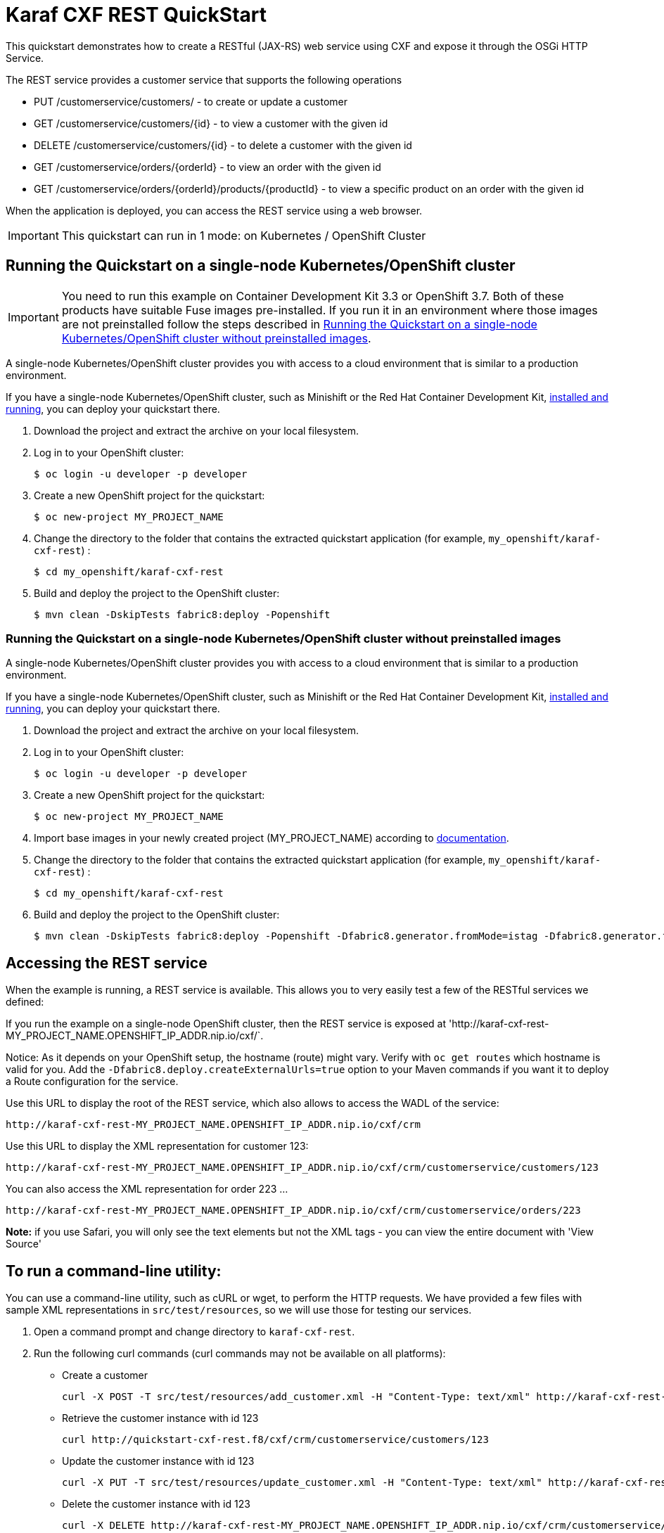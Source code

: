 = Karaf CXF REST QuickStart

This quickstart demonstrates how to create a RESTful (JAX-RS) web service using CXF and expose it through the OSGi HTTP Service.

The REST service provides a customer service that supports the following operations

- PUT /customerservice/customers/ - to create or update a customer
- GET /customerservice/customers/{id} - to view a customer with the given id
- DELETE /customerservice/customers/{id} - to delete a customer with the given id
- GET /customerservice/orders/{orderId} - to view an order with the given id
- GET /customerservice/orders/{orderId}/products/{productId} - to view a specific product on an order with the given id

When the application is deployed, you can access the REST service using a web browser.


IMPORTANT: This quickstart can run in 1 mode: on Kubernetes / OpenShift Cluster

== Running the Quickstart on a single-node Kubernetes/OpenShift cluster

IMPORTANT: You need to run this example on Container Development Kit 3.3 or OpenShift 3.7.
Both of these products have suitable Fuse images pre-installed.
If you run it in an environment where those images are not preinstalled follow the steps described in <<single-node-without-preinstalled-images>>.

A single-node Kubernetes/OpenShift cluster provides you with access to a cloud environment that is similar to a production environment.

If you have a single-node Kubernetes/OpenShift cluster, such as Minishift or the Red Hat Container Development Kit, link:http://appdev.openshift.io/docs/minishift-installation.html[installed and running], you can deploy your quickstart there.

. Download the project and extract the archive on your local filesystem.

. Log in to your OpenShift cluster:
+
[source,bash,options="nowrap",subs="attributes+"]
----
$ oc login -u developer -p developer
----

. Create a new OpenShift project for the quickstart:
+
[source,bash,options="nowrap",subs="attributes+"]
----
$ oc new-project MY_PROJECT_NAME
----

. Change the directory to the folder that contains the extracted quickstart application (for example, `my_openshift/karaf-cxf-rest`) :
+
[source,bash,options="nowrap",subs="attributes+"]
----
$ cd my_openshift/karaf-cxf-rest
----

. Build and deploy the project to the OpenShift cluster:
+
[source,bash,options="nowrap",subs="attributes+"]
----
$ mvn clean -DskipTests fabric8:deploy -Popenshift
----

[#single-node-without-preinstalled-images]
=== Running the Quickstart on a single-node Kubernetes/OpenShift cluster without preinstalled images

A single-node Kubernetes/OpenShift cluster provides you with access to a cloud environment that is similar to a production environment.

If you have a single-node Kubernetes/OpenShift cluster, such as Minishift or the Red Hat Container Development Kit, link:http://appdev.openshift.io/docs/minishift-installation.html[installed and running], you can deploy your quickstart there.


. Download the project and extract the archive on your local filesystem.

. Log in to your OpenShift cluster:
+
[source,bash,options="nowrap",subs="attributes+"]
----
$ oc login -u developer -p developer
----

. Create a new OpenShift project for the quickstart:
+
[source,bash,options="nowrap",subs="attributes+"]
----
$ oc new-project MY_PROJECT_NAME
----

. Import base images in your newly created project (MY_PROJECT_NAME) according to https://access.redhat.com/documentation/en-us/red_hat_fuse/7.8/html/fuse_on_openshift_guide/get-started-non-admin[documentation].

. Change the directory to the folder that contains the extracted quickstart application (for example, `my_openshift/karaf-cxf-rest`) :
+
[source,bash,options="nowrap",subs="attributes+"]
----
$ cd my_openshift/karaf-cxf-rest
----

. Build and deploy the project to the OpenShift cluster:
+
[source,bash,options="nowrap",subs="attributes+"]
----
$ mvn clean -DskipTests fabric8:deploy -Popenshift -Dfabric8.generator.fromMode=istag -Dfabric8.generator.from=MY_PROJECT_NAME/fuse7-karaf-openshift:1.7
----

== Accessing the REST service

When the example is running, a REST service is available.  This allows you to very easily test a few of the RESTful services we defined:

If you run the example on a single-node OpenShift cluster, then the REST service is exposed at 'http://karaf-cxf-rest-MY_PROJECT_NAME.OPENSHIFT_IP_ADDR.nip.io/cxf/`.

Notice: As it depends on your OpenShift setup, the hostname (route) might vary. Verify with `oc get routes` which hostname is valid for you. Add the `-Dfabric8.deploy.createExternalUrls=true` option to your Maven commands if you want it to deploy a Route configuration for the service.

Use this URL to display the root of the REST service, which also allows to access the WADL of the service:

    http://karaf-cxf-rest-MY_PROJECT_NAME.OPENSHIFT_IP_ADDR.nip.io/cxf/crm

Use this URL to display the XML representation for customer 123:

    http://karaf-cxf-rest-MY_PROJECT_NAME.OPENSHIFT_IP_ADDR.nip.io/cxf/crm/customerservice/customers/123

You can also access the XML representation for order 223 ...

    http://karaf-cxf-rest-MY_PROJECT_NAME.OPENSHIFT_IP_ADDR.nip.io/cxf/crm/customerservice/orders/223

**Note:** if you use Safari, you will only see the text elements but not the XML tags - you can view the entire document with 'View Source'

== To run a command-line utility:

You can use a command-line utility, such as cURL or wget, to perform the HTTP requests.  We have provided a few files with sample XML representations in `src/test/resources`, so we will use those for testing our services.

1. Open a command prompt and change directory to `karaf-cxf-rest`.
2. Run the following curl commands (curl commands may not be available on all platforms):

    * Create a customer

            curl -X POST -T src/test/resources/add_customer.xml -H "Content-Type: text/xml" http://karaf-cxf-rest-MY_PROJECT_NAME.OPENSHIFT_IP_ADDR.nip.io/cxf/crm/customerservice/customers

    * Retrieve the customer instance with id 123

            curl http://quickstart-cxf-rest.f8/cxf/crm/customerservice/customers/123

    * Update the customer instance with id 123

            curl -X PUT -T src/test/resources/update_customer.xml -H "Content-Type: text/xml" http://karaf-cxf-rest-MY_PROJECT_NAME.OPENSHIFT_IP_ADDR.nip.io/cxf/crm/customerservice/customers

    * Delete the customer instance with id 123

             curl -X DELETE http://karaf-cxf-rest-MY_PROJECT_NAME.OPENSHIFT_IP_ADDR.nip.io/cxf/crm/customerservice/customers/123

== Integration Testing

The example includes a https://github.com/fabric8io/fabric8/tree/master/components/fabric8-arquillian[fabric8 arquillian] Kubernetes Integration Test.
Once the container image has been built and deployed in Kubernetes, the integration test can be run with:

[source,bash,options="nowrap",subs="attributes+"]
----
mvn test -Dtest=*KT
----

The test is disabled by default and has to be enabled using `-Dtest`. https://fabric8.io/guide/testing.html[Integration Testing] and https://fabric8.io/guide/arquillian.html[Fabric8 Arquillian Extension] provide more information on writing full fledged black box integration tests for Kubernetes.

== More details

You can find more details about running this http://fabric8.io/guide/quickstarts/running.html[quickstart] on the website. This also includes instructions how to change the Docker image user and registry.

